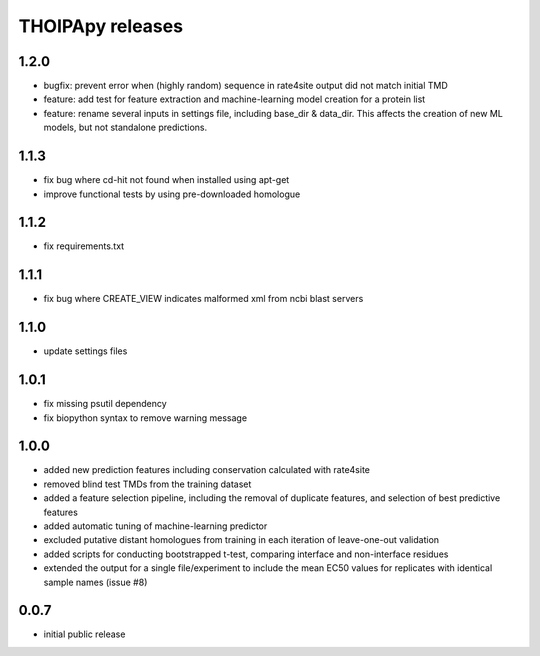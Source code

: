 =================
THOIPApy releases
=================

1.2.0
-----
* bugfix: prevent error when (highly random) sequence in rate4site output did not match initial TMD
* feature: add test for feature extraction and machine-learning model creation for a protein list
* feature: rename several inputs in settings file, including base_dir & data_dir. This affects the creation of new ML models, but not standalone predictions.

1.1.3
-----
* fix bug where cd-hit not found when installed using apt-get
* improve functional tests by using pre-downloaded homologue

1.1.2
-----
* fix requirements.txt

1.1.1
-----
* fix bug where CREATE_VIEW indicates malformed xml from ncbi blast servers

1.1.0
-----
* update settings files

1.0.1
-----
* fix missing psutil dependency
* fix biopython syntax to remove warning message

1.0.0
-----
* added new prediction features including conservation calculated with rate4site
* removed blind test TMDs from the training dataset
* added a feature selection pipeline, including the removal of duplicate features, and selection of best predictive features
* added automatic tuning of machine-learning predictor
* excluded putative distant homologues from training in each iteration of leave-one-out validation
* added scripts for conducting bootstrapped t-test, comparing interface and non-interface residues
* extended the output for a single file/experiment to include the mean EC50 values for replicates with identical sample names (issue #8)

0.0.7
-----
* initial public release